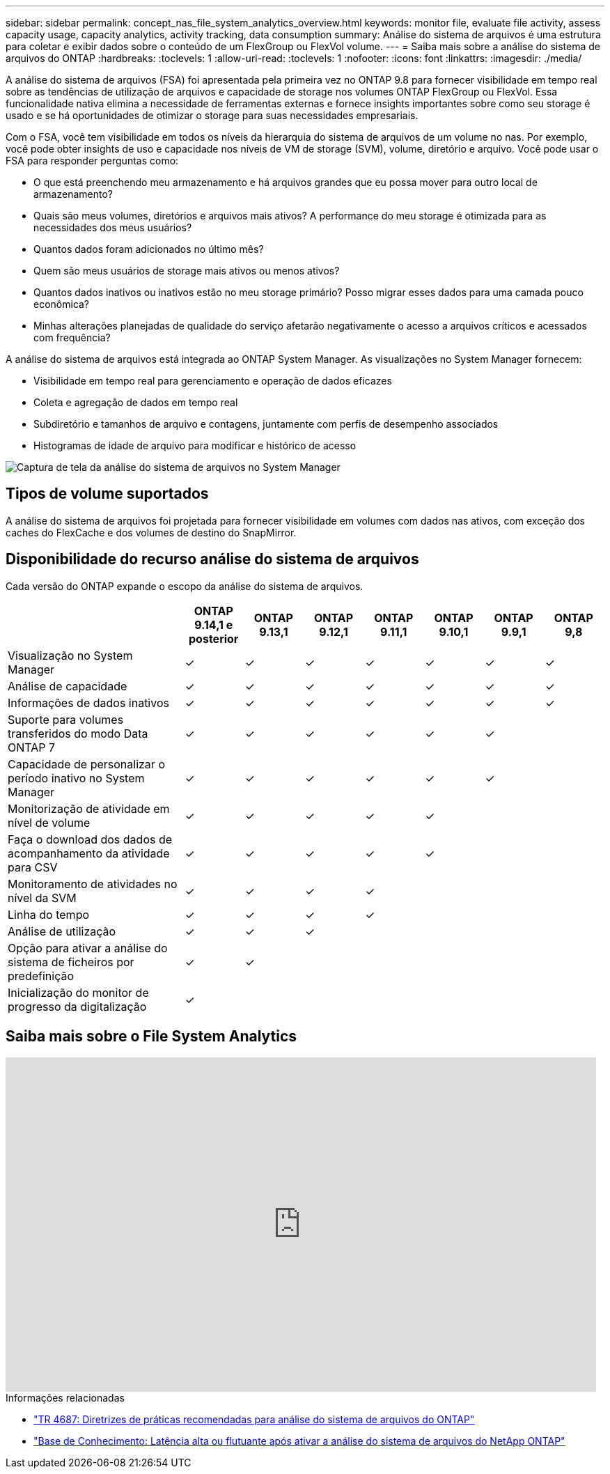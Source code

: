 ---
sidebar: sidebar 
permalink: concept_nas_file_system_analytics_overview.html 
keywords: monitor file, evaluate file activity, assess capacity usage, capacity analytics, activity tracking, data consumption 
summary: Análise do sistema de arquivos é uma estrutura para coletar e exibir dados sobre o conteúdo de um FlexGroup ou FlexVol volume. 
---
= Saiba mais sobre a análise do sistema de arquivos do ONTAP
:hardbreaks:
:toclevels: 1
:allow-uri-read: 
:toclevels: 1
:nofooter: 
:icons: font
:linkattrs: 
:imagesdir: ./media/


[role="lead"]
A análise do sistema de arquivos (FSA) foi apresentada pela primeira vez no ONTAP 9.8 para fornecer visibilidade em tempo real sobre as tendências de utilização de arquivos e capacidade de storage nos volumes ONTAP FlexGroup ou FlexVol. Essa funcionalidade nativa elimina a necessidade de ferramentas externas e fornece insights importantes sobre como seu storage é usado e se há oportunidades de otimizar o storage para suas necessidades empresariais.

Com o FSA, você tem visibilidade em todos os níveis da hierarquia do sistema de arquivos de um volume no nas. Por exemplo, você pode obter insights de uso e capacidade nos níveis de VM de storage (SVM), volume, diretório e arquivo. Você pode usar o FSA para responder perguntas como:

* O que está preenchendo meu armazenamento e há arquivos grandes que eu possa mover para outro local de armazenamento?
* Quais são meus volumes, diretórios e arquivos mais ativos? A performance do meu storage é otimizada para as necessidades dos meus usuários?
* Quantos dados foram adicionados no último mês?
* Quem são meus usuários de storage mais ativos ou menos ativos?
* Quantos dados inativos ou inativos estão no meu storage primário? Posso migrar esses dados para uma camada pouco econômica?
* Minhas alterações planejadas de qualidade do serviço afetarão negativamente o acesso a arquivos críticos e acessados com frequência?


A análise do sistema de arquivos está integrada ao ONTAP System Manager. As visualizações no System Manager fornecem:

* Visibilidade em tempo real para gerenciamento e operação de dados eficazes
* Coleta e agregação de dados em tempo real
* Subdiretório e tamanhos de arquivo e contagens, juntamente com perfis de desempenho associados
* Histogramas de idade de arquivo para modificar e histórico de acesso


image:flexgroup1.png["Captura de tela da análise do sistema de arquivos no System Manager"]



== Tipos de volume suportados

A análise do sistema de arquivos foi projetada para fornecer visibilidade em volumes com dados nas ativos, com exceção dos caches do FlexCache e dos volumes de destino do SnapMirror.



== Disponibilidade do recurso análise do sistema de arquivos

Cada versão do ONTAP expande o escopo da análise do sistema de arquivos.

[cols="3,1,1,1,1,1,1,1"]
|===
|  | ONTAP 9.14,1 e posterior | ONTAP 9.13,1 | ONTAP 9.12,1 | ONTAP 9.11,1 | ONTAP 9.10,1 | ONTAP 9.9,1 | ONTAP 9,8 


| Visualização no System Manager | ✓ | ✓ | ✓ | ✓ | ✓ | ✓ | ✓ 


| Análise de capacidade | ✓ | ✓ | ✓ | ✓ | ✓ | ✓ | ✓ 


| Informações de dados inativos | ✓ | ✓ | ✓ | ✓ | ✓ | ✓ | ✓ 


| Suporte para volumes transferidos do modo Data ONTAP 7 | ✓ | ✓ | ✓ | ✓ | ✓ | ✓ |  


| Capacidade de personalizar o período inativo no System Manager | ✓ | ✓ | ✓ | ✓ | ✓ | ✓ |  


| Monitorização de atividade em nível de volume | ✓ | ✓ | ✓ | ✓ | ✓ |  |  


| Faça o download dos dados de acompanhamento da atividade para CSV | ✓ | ✓ | ✓ | ✓ | ✓ |  |  


| Monitoramento de atividades no nível da SVM | ✓ | ✓ | ✓ | ✓ |  |  |  


| Linha do tempo | ✓ | ✓ | ✓ | ✓ |  |  |  


| Análise de utilização | ✓ | ✓ | ✓ |  |  |  |  


| Opção para ativar a análise do sistema de ficheiros por predefinição | ✓ | ✓ |  |  |  |  |  


| Inicialização do monitor de progresso da digitalização | ✓ |  |  |  |  |  |  
|===


== Saiba mais sobre o File System Analytics

video::0oRHfZIYurk[youtube,width=848,height=480]
.Informações relacionadas
* link:https://www.netapp.com/media/20707-tr-4867.pdf["TR 4687: Diretrizes de práticas recomendadas para análise do sistema de arquivos do ONTAP"^]
* link:https://kb.netapp.com/Advice_and_Troubleshooting/Data_Storage_Software/ONTAP_OS/High_or_fluctuating_latency_after_turning_on_NetApp_ONTAP_File_System_Analytics["Base de Conhecimento: Latência alta ou flutuante após ativar a análise do sistema de arquivos do NetApp ONTAP"^]

